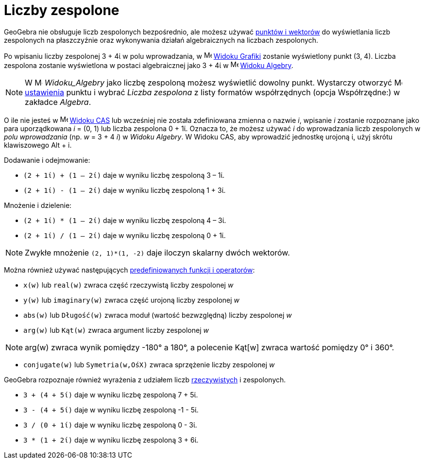 = Liczby zespolone
:page-en: Complex_Numbers
ifdef::env-github[:imagesdir: /en/modules/ROOT/assets/images]

GeoGebra nie obsługuje liczb zespolonych bezpośrednio, ale możesz używać xref:/Punkty_i_Wektory.adoc[punktów i wektorów] 
do wyświetlania liczb zespolonych na płaszczyźnie oraz wykonywania działań algebraicznych na liczbach zespolonych.

[EXAMPLE]
====

Po wpisaniu liczby zespolonej 3 + 4ί w polu wprowadzania, w image:16px-Menu_view_graphics.svg.png[Menu view graphics.svg,width=16,height=16] 
xref:/Widok_Grafiki.adoc[Widoku Grafiki] zostanie wyświetlony punkt (3, 4). Liczba zespolona zostanie wyświetlona w postaci algebraicznej jako 3 + 4ί w image:16px-Menu_view_algebra.svg.png[Menu view
algebra.svg,width=16,height=16] xref:/Widok_Algebry.adoc[Widoku Algebry].

====

[NOTE]
====

W image:16px-Menu_view_algebra.svg.png[Menu view algebra.svg,width=16,height=16] _Widoku_Algebry_ jako liczbę zespoloną
możesz wyświetlić dowolny punkt. Wystarczy otworzyć 
image:16px-Menu-options.svg.png[Menu-options.svg,width=16,height=16] xref:/Okno_Ustawień_Obiektu.adoc[ustawienia] punktu
i wybrać _Liczba zespolona_ z listy formatów współrzędnych (opcja Współrzędne:) w zakładce _Algebra_.

====

O ile nie jesteś w image:16px-Menu_view_cas.svg.png[Menu view
cas.svg,width=16,height=16] xref:/Widok_CAS.adoc[Widoku CAS] lub wcześniej nie została zdefiniowana zmienna o nazwie _i_, wpisanie  _i_ zostanie rozpoznane jako para 
uporządkowana _i_ = (0, 1) lub liczba zespolona 0 + 1ί. Oznacza to, że możesz używać _i_ do wprowadzania liczb zespolonych w _polu wprowadzania_ (np. _w_ = 3 + 4 _i_) w _Widoku Algebry_.
W Widoku CAS, aby wprowadzić jednostkę urojoną ί, użyj skrótu klawiszowego [.kcode]#Alt# + [.kcode]#i#.


[EXAMPLE]
====
Dodawanie i odejmowanie:

* `++(2 + 1ί) + (1 – 2ί)++` daje w wyniku liczbę zespoloną 3 – 1ί.
* `++(2 + 1ί) - (1 – 2ί)++` daje w wyniku liczbę zespoloną 1 + 3ί.

====

[EXAMPLE]
====

Mnożenie i dzielenie:

* `++(2 + 1ί) * (1 – 2ί)++` daje w wyniku liczbę zespoloną 4 – 3ί.
* `++(2 + 1ί) / (1 – 2ί)++` daje w wyniku liczbę zespoloną 0 + 1ί.

====

[NOTE]
====

Zwykłe mnożenie `++(2, 1)*(1, -2)++` daje iloczyn skalarny dwóch wektorów.

====

Można również używać następujących xref:/Predefiniowane_Funkcje_i_Operatory.adoc[predefiniowanych funkcji i operatorów]:

* `++x(w)++` lub `++real(w)++` zwraca część rzeczywistą liczby zespolonej _w_
* `++y(w)++` lub `++imaginary(w)++` zwraca część urojoną liczby zespolonej _w_
* `++abs(w)++` lub `++Długość(w)++` zwraca moduł (wartość bezwzględną) liczby zespolonej _w_
* `++arg(w)++` lub `++Kąt(w)++` zwraca argument liczby zespolonej _w_

[NOTE]
====

arg(w) zwraca wynik pomiędzy -180° a 180°, a polecenie Kąt[w] zwraca wartość pomiędzy 0° i 360°.

====

* `++conjugate(w)++` lub `++Symetria(w,OśX)++` zwraca sprzężenie liczby zespolonej _w_

GeoGebra rozpoznaje również wyrażenia z udziałem liczb xref:/Liczby_i_Kąty.adoc[rzeczywistych] i zespolonych.

[EXAMPLE]
====

* `++3 + (4 + 5ί)++` daje w wyniku liczbę zespoloną 7 + 5ί.
* `++3 - (4 + 5ί)++` daje w wyniku liczbę zespoloną -1 - 5ί.
* `++3 / (0 + 1ί)++` daje w wyniku liczbę zespoloną 0 - 3ί.
* `++3 * (1 + 2ί)++` daje w wyniku liczbę zespoloną 3 + 6ί.

====

